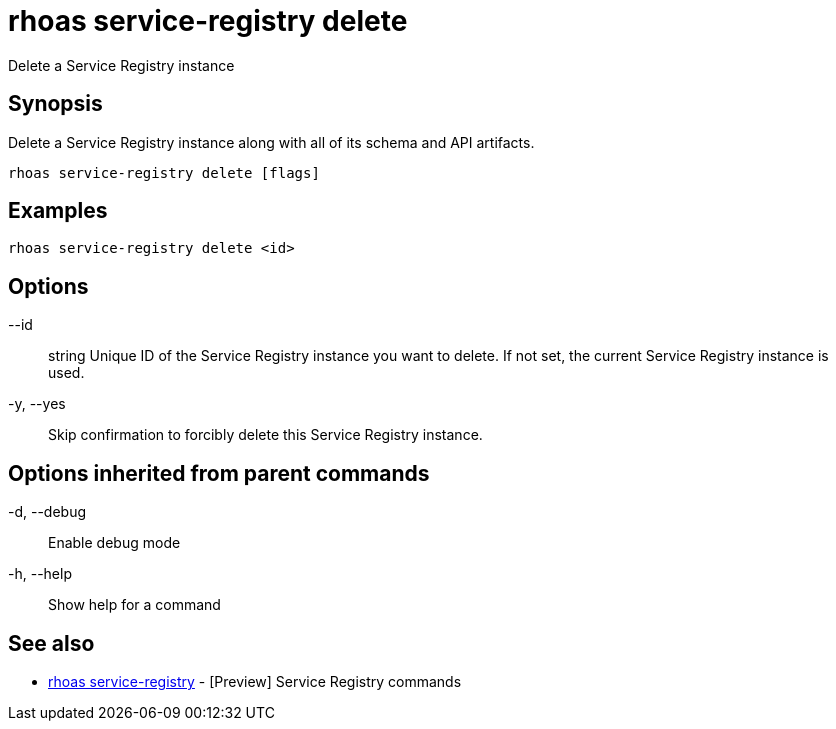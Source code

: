 = rhoas service-registry delete

[role="_abstract"]
ifdef::env-github,env-browser[:relfilesuffix: .adoc]

Delete a Service Registry instance

[discrete]
== Synopsis

 
Delete a Service Registry instance along with all of its schema and API artifacts.


....
rhoas service-registry delete [flags]
....

[discrete]
== Examples

....
rhoas service-registry delete <id>

....

[discrete]
== Options

      --id:: string   Unique ID of the Service Registry instance you want to delete. If not set, the current Service Registry instance is used.
  -y, --yes::         Skip confirmation to forcibly delete this Service Registry instance.

[discrete]
== Options inherited from parent commands

  -d, --debug::   Enable debug mode
  -h, --help::    Show help for a command

[discrete]
== See also

* link:rhoas_service-registry{relfilesuffix}[rhoas service-registry]	 - [Preview] Service Registry commands

